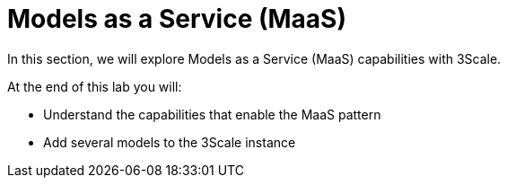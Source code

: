= Models as a Service (MaaS)

In this section, we will explore Models as a Service (MaaS) capabilities with 3Scale.

At the end of this lab you will:

* Understand the capabilities that enable the MaaS pattern
* Add several models to the 3Scale instance
